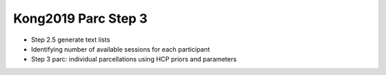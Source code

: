 Kong2019 Parc Step 3
====================

* Step 2.5 generate text lists
* Identifying number of available sessions for each participant
* Step 3 parc: individual parcellations using HCP priors and parameters
